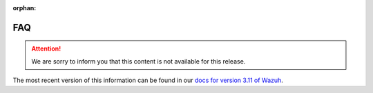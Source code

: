 :orphan:

.. Copyright (C) 2021 Wazuh, Inc.

.. _fim-faq:

FAQ
===

.. attention:: 
    
  We are sorry to inform you that this content is not available for this release. 

The most recent version of this information can be found in our `docs for version 3.11 of Wazuh <https://documentation.wazuh.com/3.11/user-manual/capabilities/file-integrity/fim-faq.html>`_.